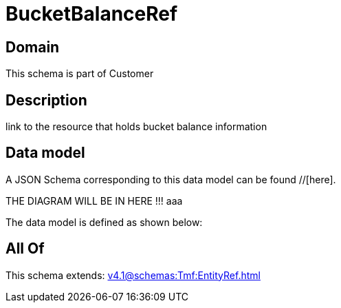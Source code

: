 = BucketBalanceRef

[#domain]
== Domain

This schema is part of Customer

[#description]
== Description
link to the resource that holds bucket balance information


[#data_model]
== Data model

A JSON Schema corresponding to this data model can be found //[here].

THE DIAGRAM WILL BE IN HERE !!!
aaa

The data model is defined as shown below:


[#all_of]
== All Of

This schema extends: xref:v4.1@schemas:Tmf:EntityRef.adoc[]
